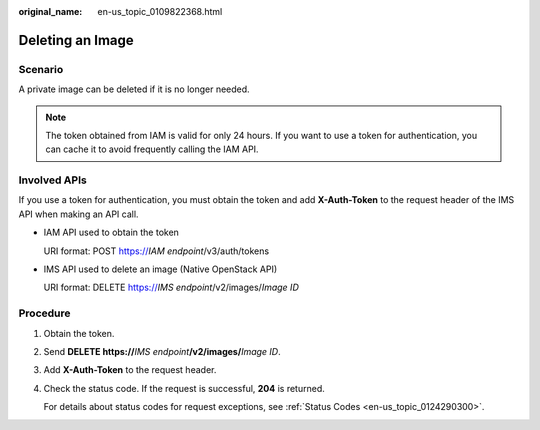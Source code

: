 :original_name: en-us_topic_0109822368.html

.. _en-us_topic_0109822368:

Deleting an Image
=================

Scenario
--------

A private image can be deleted if it is no longer needed.

.. note::

   The token obtained from IAM is valid for only 24 hours. If you want to use a token for authentication, you can cache it to avoid frequently calling the IAM API.

Involved APIs
-------------

If you use a token for authentication, you must obtain the token and add **X-Auth-Token** to the request header of the IMS API when making an API call.

-  IAM API used to obtain the token

   URI format: POST https://*IAM endpoint*/v3/auth/tokens

-  IMS API used to delete an image (Native OpenStack API)

   URI format: DELETE https://*IMS endpoint*/v2/images/*Image ID*

Procedure
---------

#. Obtain the token.

#. Send **DELETE https://**\ *IMS endpoint*\ **/v2/images/**\ *Image ID*.

#. Add **X-Auth-Token** to the request header.

#. Check the status code. If the request is successful, **204** is returned.

   For details about status codes for request exceptions, see :ref:`Status Codes <en-us_topic_0124290300>`.
